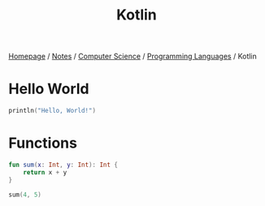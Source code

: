 #+title: Kotlin

[[file:../../../homepage.org][Homepage]] / [[file:../../../notes.org][Notes]] / [[file:../../computer-science.org][Computer Science]] / [[file:../languages.org][Programming Languages]] / Kotlin

* Hello World
#+begin_src kotlin
println("Hello, World!")
#+end_src

#+RESULTS:
: Hello, World!

* Functions
#+begin_src kotlin
fun sum(x: Int, y: Int): Int {
    return x + y
}

sum(4, 5)
#+end_src

#+RESULTS:
: kotlin.Int = 9
